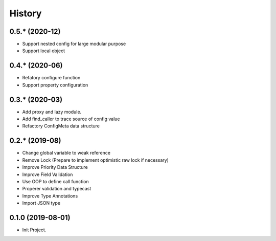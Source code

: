 =======
History
=======

0.5.* (2020-12)
------------------

* Support nested config for large modular purpose
* Support local object

0.4.* (2020-06)
------------------

* Refatory configure function
* Support property configuration

0.3.* (2020-03)
------------------

* Add proxy and lazy module.
* Add find_caller to trace source of config value
* Refactory ConfigMeta data structure

0.2.* (2019-08)
------------------

* Change global variable to weak reference
* Remove Lock (Prepare to implement optimistic raw lock if necessary)
* Improve Priority Data Structure
* Improve Field Validation
* Use OOP to define call function
* Properer validation and typecast
* Improve Type Annotations
* Import JSON type

0.1.0 (2019-08-01)
------------------

* Init Project.
